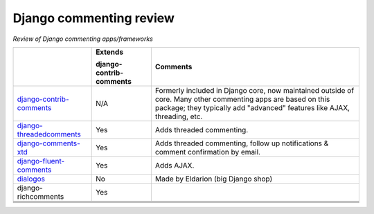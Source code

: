 Django commenting review
========================

*Review of Django commenting apps/frameworks*

+-----------------------------+----------------+-------------------------------------------------------------+
|                             | **Extends**    | **Comments**                                                |
|                             |                |                                                             |
|                             | **django-**    |                                                             |
|                             | **contrib-**   |                                                             |
|                             | **comments**   |                                                             |
|                             |                |                                                             |
+-----------------------------+----------------+-------------------------------------------------------------+
| django-contrib-comments_    |   N/A          | Formerly included in Django core, now maintained outside of |
|                             |                | core.                                                       |
|                             |                | Many other commenting apps are based on this package; they  |
|                             |                | typically add "advanced" features like AJAX, threading, etc.|
+-----------------------------+----------------+-------------------------------------------------------------+
| django-threadedcomments_    |   Yes          | Adds threaded commenting.                                   |
+-----------------------------+----------------+-------------------------------------------------------------+
| django-comments-xtd_        |   Yes          | Adds threaded commenting, follow up notifications & comment |
|                             |                | confirmation by email.                                      |
+-----------------------------+----------------+-------------------------------------------------------------+
| django-fluent-comments_     |   Yes          | Adds AJAX.                                                  |
+-----------------------------+----------------+-------------------------------------------------------------+
| dialogos_                   |   No           | Made by Eldarion (big Django shop)                          |
+-----------------------------+----------------+-------------------------------------------------------------+
| django-richcomments         |   Yes          |                                                             |
+-----------------------------+----------------+-------------------------------------------------------------+
|                             |                |                                                             |
+-----------------------------+----------------+-------------------------------------------------------------+
|                             |                |                                                             |
+-----------------------------+----------------+-------------------------------------------------------------+
|                             |                |                                                             |
+-----------------------------+----------------+-------------------------------------------------------------+
|                             |                |                                                             |
+-----------------------------+----------------+-------------------------------------------------------------+

.. _django-contrib-comments: https://github.com/django/django-contrib-comments
.. _django-threadedcomments: https://github.com/HonzaKral/django-threadedcomments 
.. _django-comments-xtd: https://github.com/danirus/django-comments-xtd
.. _django-fluent-comments: https://github.com/edoburu/django-fluent-comments
.. _dialogos: https://github.com/eldarion/dialogos

